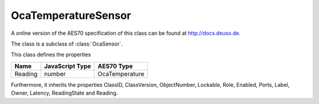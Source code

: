 OcaTemperatureSensor
====================

A online version of the AES70 specification of this class can be found at
`http://docs.deuso.de <http://docs.deuso.de/AES70-OCC/Control%20Classes/OcaTemperatureSensor.html>`_.

The class is a subclass of :class:`OcaSensor`.

This class defines the properties

======================================== ======================================== ========================================
                  Name                               JavaScript Type                             AES70 Type
======================================== ======================================== ========================================
                Reading                                   number                               OcaTemperature
======================================== ======================================== ========================================

Furthermore, it inherits the properties ClassID, ClassVersion, ObjectNumber, Lockable, Role, Enabled, Ports, Label, Owner, Latency, ReadingState and Reading.

.. js:autoclass:: OcaTemperatureSensor(objectNumber, device)
  :members:
